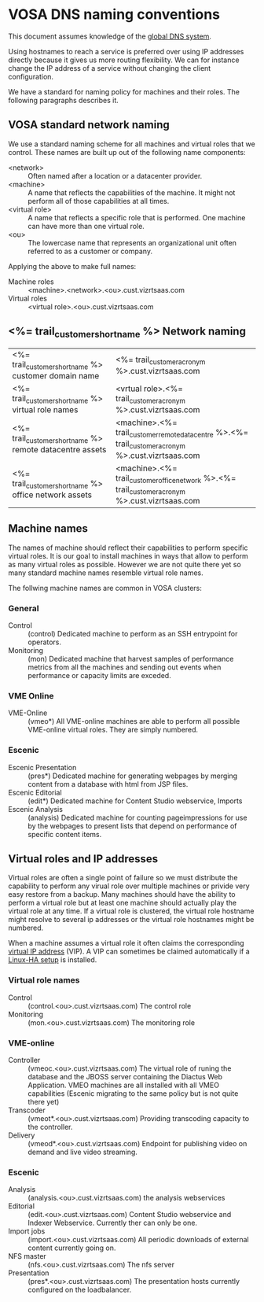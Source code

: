 * VOSA DNS naming conventions  
This document assumes knowledge of the [[http://en.wikipedia.org/wiki/Domain_Name_System][global DNS system]].

Using hostnames to reach a service is preferred over using IP addresses directly because it gives us more routing flexibility. We can for instance change the IP address of a service without changing the client configuration.

We have a standard for naming policy for machines and their roles. The following paragraphs describes it.

** VOSA standard network naming
We use a standard naming scheme for all machines and virtual roles that we control. These names are built up out of the following name components: 

- <network> :: Often named after a location or a datacenter provider.
- <machine> :: A name that reflects the capabilities of the machine. It might not perform all of those capabilities at all times.
- <virtual role> :: A name that reflects a specific role that is performed. One machine can have more than one virtual role. 
- <ou> :: The lowercase name that represents an organizational unit often referred to as a customer or company.

Applying the above to make full names:

- Machine roles :: <machine>.<network>.<ou>.cust.vizrtsaas.com
- Virtual roles :: <virtual role>.<ou>.cust.vizrtsaas.com

** <%= trail_customer_shortname %> Network naming

| <%= trail_customer_shortname %> customer domain name         | <%= trail_customer_acronym %>.cust.vizrtsaas.com                                                       |
| <%= trail_customer_shortname %> virtual role names        | <vrtual role>.<%= trail_customer_acronym %>.cust.vizrtsaas.com                                         |
| <%= trail_customer_shortname %> remote datacentre assets | <machine>.<%= trail_customer_remote_datacentre %>.<%= trail_customer_acronym %>.cust.vizrtsaas.com      |
| <%= trail_customer_shortname %> office network assets    | <machine>.<%= trail_customer_office_network %>.<%= trail_customer_acronym %>.cust.vizrtsaas.com        |


** Machine names

The names of machine should reflect their capabilities to perform specific virtual roles. It is our goal to install machines in ways that allow to perform as many virtual roles as possible. However we are not quite there yet so many standard machine names resemble virtual role names.

The follwing machine names are common in VOSA clusters:

*** General
- Control :: (control) Dedicated machine to perform as an SSH entrypoint for operators. 
- Monitoring :: (mon) Dedicated machine that harvest samples of performance metrics from all the machines and sending out events when performance or capacity limits are exceded.

*** VME Online
- VME-Online :: (vmeo*) All VME-online machines are able to perform all possible VME-online virtual roles. They are simply numbered. 

*** Escenic
- Escenic Presentation :: (pres*) Dedicated machine for generating webpages by merging content from a database with html from JSP files.
- Escenic Editorial :: (edit*) Dedicated machine for Content Studio webservice, Imports
- Escenic Analysis :: (analysis) Dedicated machine for counting pageimpressions for use by the webpages to present lists that depend on performance of specific content items.

** Virtual roles and IP addresses
Virtual roles are often a single point of failure so we must distribute the capability to perform any virual role over multiple machines or privide very easy restore from a backup. Many machines should have the ability to perform a virtual role but at least one machine should actually play the virtual role at any time. If a virtual role  is clustered, the virtual role hostname might resolve to several ip addresses or the virtual role hostnames might be numbered.

When a machine assumes a virtual role it often claims the corresponding [[http://en.wikipedia.org/wiki/Virtual_IP_address][virtual IP address]] (VIP). A VIP can sometimes be claimed automatically if a [[http://en.wikipedia.org/wiki/Heartbeat_(program)][Linux-HA setup]] is installed.

*** Virtual role names

- Control :: (control.<ou>.cust.vizrtsaas.com) The control role 
- Monitoring :: (mon.<ou>.cust.vizrtsaas.com) The monitoring role

*** VME-online

- Controller :: (vmeoc.<ou>.cust.vizrtsaas.com) The virtual role of runing the database and the JBOSS server containing the Diactus Web Application. VMEO machines are all installed with all VMEO capabilities (Escenic migrating to the same policy but is not quite there yet)
- Transcoder :: (vmeot*.<ou>.cust.vizrtsaas.com) Providing transcoding capacity to the controller.
- Delivery :: (vmeod*.<ou>.cust.vizrtsaas.com) Endpoint for publishing video on demand and live video streaming.

*** Escenic

- Analysis :: (analysis.<ou>.cust.vizrtsaas.com) the analysis webservices
- Editorial :: (edit.<ou>.cust.vizrtsaas.com) Content Studio webservice and Indexer Webservice. Currently ther can only be one.
- Import jobs :: (import.<ou>.cust.vizrtsaas.com) All periodic downloads of external content currently going on.
- NFS master :: (nfs.<ou>.cust.vizrtsaas.com) The nfs server
- Presentation :: (pres*.<ou>.cust.vizrtsaas.com) The presentation hosts currently configured on the loadbalancer.



